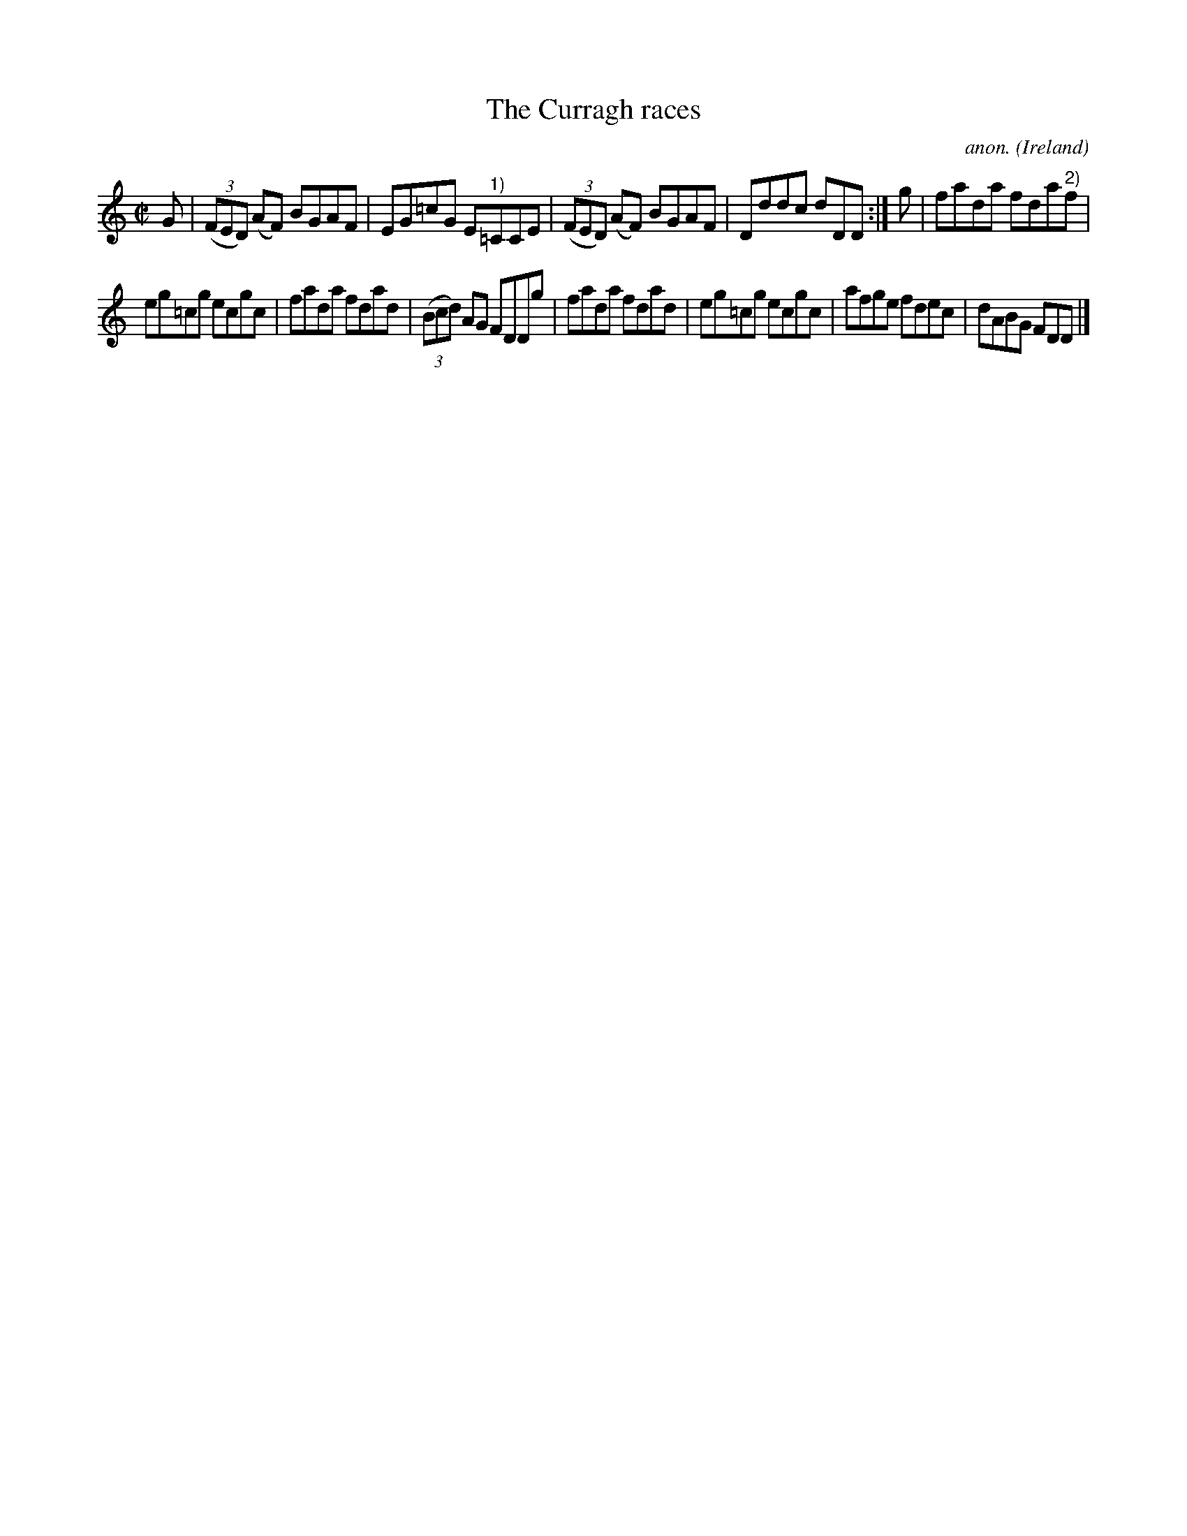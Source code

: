 X:544
T:The Curragh races
C:anon.
O:Ireland
B:Francis O'Neill: "The Dance Music of Ireland" (1907) no. 544
R:Reel
m:Tn = (3n/o/n/
M:C|
L:1/8
K:Am
G|(3(FED) (AF) BGAF|EG=cG E"^1)"=CCE|(3(FED) (AF) BGAF|Dddc dDD:|g|fada fda"^2)"f|
eg=cg ecgc|fada fdad|(3(Bcd) AG FDDg|fada fdad|eg=cg ecgc|afge fdec|dABG FDD|]
